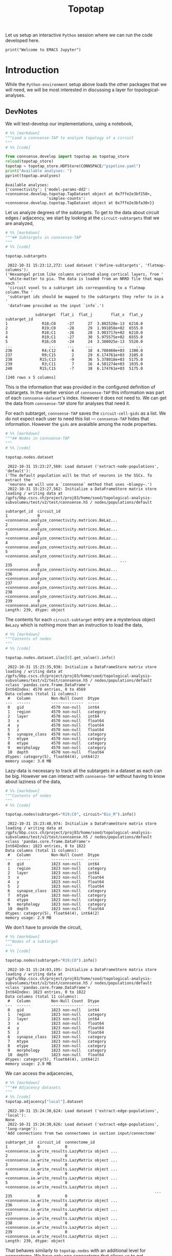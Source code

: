 #+PROPERTY: header-args:jupyter-python :session ~/Library/Jupyter/runtime/active-ssh.json
#+PROPERTY: header-args:jupyter :session ~/Library/Jupyter/runtime/active-ssh.json
#+STARTUP: overview

Let us setup an interactive ~Python~ session where we can run the code developed here.
#+begin_src jupyter
print("Welcome to EMACS Jupyter")
#+end_src
#+title: Topotap

* Setup :noexport:
In our discussion we will develop scientific concepts to measure the circuit, and implement Python functions to compute them. Here we setup a notebook template to test and explore, and the structure of a ~Python~ package for our methods.


#+RESULTS:
: Welcome to EMACS Jupyter

** Introduction
#+name: notebook-init
#+begin_src jupyter-python
from importlib import reload
from collections.abc import Mapping
from collections import OrderedDict
from pprint import pprint, pformat
from pathlib import Path

import numpy as np
import pandas as pd

import matplotlib

reload(matplotlib)
from matplotlib import pylab as plt
import seaborn as sbn
GOLDEN = (1. + np.sqrt(5.))/2.

from IPython.display import display

from bluepy import Synapse, Cell, Circuit

print("We will plot golden aspect ratios: ", GOLDEN)
#+end_src
** Workspaces
We have run ~connsense-CRAP~ for the SSCx dissemination variant /Bio-M/, extracting data that we will use to compute the factology. Here is a list of workspaces we will need to generate factsheets.
#+name: notebook-workspaces-0
#+begin_src jupyter-python
from connsense.pipeline import pipeline
from connsense.develop import parallelization as devprl

from connsense.pipeline.store import store as tap_store
from connsense.develop import topotap as devtap

ROOTSPACE = Path("/")
PROJSPACE = ROOTSPACE / "gpfs/bbp.cscs.ch/project/proj83"
SOODSPACE = PROJSPACE / "home/sood"
CONNSPACE = SOODSPACE / "topological-analysis-subvolumes/test/v2"
#+end_src

#+RESULTS: notebook-workspaces-0

We have another ~connsense-TAP~ project defined in,
#+name: notebook-workspaces
#+begin_src jupyter-python :noweb yes
<<notebook-workspaces-0>>

PORTALSPACE = (SOODSPACE / "portal" / "develop" / "factology-v2" / "analyses/connsense"
               / "redefine-subtargets/create-index/morphology-mtypes")
EXPTLSPACE = PORTALSPACE / "experimental"
#+end_src
#+RESULTS: notebook-workspaces

While test-developing it will be good to have direct access to the ~connsense-TAP-store~ we will use,

We can collect the code above in a ~Pyhton~ template file that can be used to generate notebooks,

** ~connsense~ Modules

#+name: notebook-connsense-tap
#+begin_src jupyter-python
topaz = pipeline.TopologicalAnalysis(CONNSPACE/"pipeline.yaml", CONNSPACE/"runtime.yaml")
tap = tap_store.HDFStore(topaz._config)
circuit = tap.get_circuit("Bio_M")

topotap = devtap.HDFStore(CONNSPACE/"pipeline.yaml")
print("Available analyses: ")
pprint(topotap.analyses)
#+end_src

#+RESULTS: notebook-connsense-tap
:  2022-10-25 14:37:15,281: Configure slurm for create-index
:  2022-10-25 14:37:15,283: No runtime configured for computation type create-index
:  2022-10-25 14:37:15,284: Configure slurm for define-subtargets
:  2022-10-25 14:37:15,285: Configure slurm for extract-node-populations
:  2022-10-25 14:37:15,285: Configure slurm for extract-edge-populations
:  2022-10-25 14:37:15,286: Configure slurm for analyze-connectivity
:  2022-10-25 14:37:15,288: Load circuit Bio_M
: Available analyses:
: {'connectivity': {'model-params-dd2': <connsense.develop.topotap.TapDataset object at 0x7ffec6bc2970>,
:                   'simplex-counts': <connsense.develop.topotap.TapDataset object at 0x7ffed04aea90>}}

** Notebook template
Finally, here is a template that we can use to start test-developing. We will deposit the code in a sub-directory, of the directory holding this file.

#+begin_src jupyter-python :tangle develop_topotap.py :comments no :noweb yes :padline yes
# %% [markdown]
"""# Test Develop a Circuit Factology
"""

# %% [code]
<<notebook-init>>

<<notebook-workspaces>>

<<notebook-connsense-tap>>

<<notebook-reloads>>


#+end_src

#+RESULTS:
#+begin_example
 2022-11-29 14:51:13,922: Configure slurm for create-index
 2022-11-29 14:51:13,923: No runtime configured for computation type create-index
 2022-11-29 14:51:13,923: Configure slurm for define-subtargets
 2022-11-29 14:51:13,924: Configure slurm for extract-node-populations
 2022-11-29 14:51:13,924: Configure slurm for extract-edge-populations
 2022-11-29 14:51:13,925: Configure slurm for analyze-connectivity
 2022-11-29 14:51:13,927: Load circuit Bio_M
We will plot golden aspect ratios:  1.618033988749895
Available analyses:
{'connectivity': {'model-params-dd2': <connsense.develop.topotap.TapDataset object at 0x7ffe0bff6520>,
                  'simplex-counts': <connsense.develop.topotap.TapDataset object at 0x7ffed51e5760>}}
#+end_example


* Introduction

 While the ~Python-environment~ setup above loads the other packages that we will need, we will be most interested in discussing a layer for topological-analyses.

** DevNotes
We will test-develop our implementations, using a notebook,

#+name: notebook-connsense-topotap
#+begin_src jupyter-python :tangle develop_topotap.py
# %% [markdown]
"""Load a connsense-TAP to analyze topology of a circuit
"""
# %% [code]

from connsense.develop import topotap as topotap_store
reload(topotap_store)
topotap = topotap_store.HDFStore(CONNSPACE/"pipeline.yaml")
print("Available analyses: ")
pprint(topotap.analyses)
#+end_src

#+RESULTS: notebook-connsense-topotap
: Available analyses:
: {'connectivity': {'model-params-dd2': <connsense.develop.topotap.TapDataset object at 0x7ffe2e3bf250>,
:                   'simplex-counts': <connsense.develop.topotap.TapDataset object at 0x7ffe2e3bfa30>}}

Let us analyze degrees of the subtargets. To get to the data about circuit edges / adjacency, we start by looking at the ~circuit-subtargets~ that we are analyzed,

#+name: notebook-connsense-subtargets
#+begin_src jupyter-python :tangle develop_topotap.py
# %% [markdown]
"""## Subtargets in connsense-TAP
"""
# %% [code]

topotap.subtargets
#+end_src

#+RESULTS: notebook-connsense-subtargets
:RESULTS:
:  2022-10-31 15:23:12,272: Load dataset ('define-subtargets', 'flatmap-columns'):
: ('Hexaongal prism like columns oriented along cortical layers, from '
:  'white-matter to pia. The data is loaded from an NRRD file that maps each '
:  'circuit voxel to a subtarget ids corresponding to a flatmap column.The '
:  'subtarget ids should be mapped to the subtargets they refer to in a '
:  'dataframe provided as the input `info`.')
#+begin_example
             subtarget  flat_i  flat_j        flat_x  flat_y
subtarget_id
1               R18;C0     -27      27  3.802528e-13  6210.0
2               R19;C0     -28      29  1.991858e+02  6555.0
3               R18;C1     -26      28  3.983717e+02  6210.0
4               R19;C1     -27      30  5.975575e+02  6555.0
5               R16;C0     -24      24  3.380025e-13  5520.0
...                ...     ...     ...           ...     ...
236             R4;C12       6      18  4.780460e+03  1380.0
237             R9;C15       2      29  6.174761e+03  3105.0
238            R15;C13      -9      36  5.378018e+03  5175.0
239             R3;C11       7      16  4.581274e+03  1035.0
240            R15;C15      -7      38  6.174761e+03  5175.0

[240 rows x 5 columns]
#+end_example
:END:

This is the information that was provided in the configured definition of subtargets. In the earlier version of ~connsense-TAP~ this information was part of each ~connsense-dataset~'s index. However it does not need to. We can get the data from ~connsense-TAP~ store for analyses that need it.

For each subtarget, ~connsense-TAP~ saves the ~circuit-cell-gids~ as a list. We do not expect each user to need this list --- ~connsense-TAP~ hides that information. However the ~gids~ are avaialble among the node properties.

#+name: notebook-connsense-nodes
#+begin_src jupyter-python :tangle develop_topotap.py
# %% [markdown]
"""## Nodes in connsense-TAP
"""
# %% [code]

topotap.nodes.dataset
#+end_src

#+RESULTS: notebook-connsense-nodes
:RESULTS:
:  2022-10-31 15:23:27,560: Load dataset ('extract-node-populations', 'default'):
: ('The default population will be that of neurons in the SSCx. To extract the '
:  'neurons we will use a `connsense` method that uses ~bluepy~.')
:  2022-10-31 15:23:27,562: Initialize a DataFrameStore matrix store loading / writing data at /gpfs/bbp.cscs.ch/project/proj83/home/sood/topological-analysis-subvolumes/test/v2/test/connsense.h5 / nodes/populations/default
#+begin_example
subtarget_id  circuit_id
1             0             <connsense.analyze_connectivity.matrices.BeLaz...
2             0             <connsense.analyze_connectivity.matrices.BeLaz...
3             0             <connsense.analyze_connectivity.matrices.BeLaz...
4             0             <connsense.analyze_connectivity.matrices.BeLaz...
5             0             <connsense.analyze_connectivity.matrices.BeLaz...
                                                  ...
235           0             <connsense.analyze_connectivity.matrices.BeLaz...
236           0             <connsense.analyze_connectivity.matrices.BeLaz...
237           0             <connsense.analyze_connectivity.matrices.BeLaz...
238           0             <connsense.analyze_connectivity.matrices.BeLaz...
239           0             <connsense.analyze_connectivity.matrices.BeLaz...
Length: 239, dtype: object
#+end_example
:END:

The contents for each ~circuit-subtarget~ entry are a mysterious object ~BeLazy~ which is nothing more than an instruction to load the data,

#+name: notebook-connsense-nodes-load-lazy
#+begin_src jupyter-python :tangle develop_topotap.py
# %% [markdown]
"""Contents of nodes
"""
# %% [code]

topotap.nodes.dataset.iloc[0].get_value().info()
#+end_src

#+RESULTS: notebook-connsense-nodes-load-lazy
#+begin_example
 2022-10-31 15:23:35,938: Initialize a DataFrameStore matrix store loading / writing data at /gpfs/bbp.cscs.ch/project/proj83/home/sood/topological-analysis-subvolumes/test/v2/test/connsense.h5 / nodes/populations/default
<class 'pandas.core.frame.DataFrame'>
Int64Index: 4570 entries, 0 to 4569
Data columns (total 11 columns):
 #   Column         Non-Null Count  Dtype
---  ------         --------------  -----
 0   gid            4570 non-null   int64
 1   region         4570 non-null   category
 2   layer          4570 non-null   int64
 3   x              4570 non-null   float64
 4   y              4570 non-null   float64
 5   z              4570 non-null   float64
 6   synapse_class  4570 non-null   category
 7   mtype          4570 non-null   category
 8   etype          4570 non-null   category
 9   morphology     4570 non-null   category
 10  depth          4570 non-null   float64
dtypes: category(5), float64(4), int64(2)
memory usage: 3.0 MB
#+end_example

Lazy-data is necessary to track all the subtargets in a dataset as each can be big. However we can interact with ~connsense-TAP~ without having to know about laziness of the data,

#+name: notebook-connsense-nodes-subtarget-circuit
#+begin_src jupyter-python :tangle develop_topotap.py
# %% [markdown]
"""Contents of nodes
"""
# %% [code]

topotap.nodes(subtarget="R19;C0", circuit="Bio_M").info()
#+end_src

#+RESULTS: notebook-connsense-nodes-subtarget-circuit
#+begin_example
 2022-10-31 15:23:48,974: Initialize a DataFrameStore matrix store loading / writing data at /gpfs/bbp.cscs.ch/project/proj83/home/sood/topological-analysis-subvolumes/test/v2/test/connsense.h5 / nodes/populations/default
<class 'pandas.core.frame.DataFrame'>
Int64Index: 1823 entries, 0 to 1822
Data columns (total 11 columns):
 #   Column         Non-Null Count  Dtype
---  ------         --------------  -----
 0   gid            1823 non-null   int64
 1   region         1823 non-null   category
 2   layer          1823 non-null   int64
 3   x              1823 non-null   float64
 4   y              1823 non-null   float64
 5   z              1823 non-null   float64
 6   synapse_class  1823 non-null   category
 7   mtype          1823 non-null   category
 8   etype          1823 non-null   category
 9   morphology     1823 non-null   category
 10  depth          1823 non-null   float64
dtypes: category(5), float64(4), int64(2)
memory usage: 2.9 MB
#+end_example


We don't have to provide the circuit,

#+name: notebook-connsense-nodes-subtarget
#+begin_src jupyter-python :tangle develop_topotap.py
# %% [markdown]
"""Nodes of a subtarget
"""
# %% [code]

topotap.nodes(subtarget="R19;C0").info()
#+end_src

#+RESULTS: notebook-connsense-nodes-subtarget
#+begin_example
 2022-10-31 15:24:03,195: Initialize a DataFrameStore matrix store loading / writing data at /gpfs/bbp.cscs.ch/project/proj83/home/sood/topological-analysis-subvolumes/test/v2/test/connsense.h5 / nodes/populations/default
<class 'pandas.core.frame.DataFrame'>
Int64Index: 1823 entries, 0 to 1822
Data columns (total 11 columns):
 #   Column         Non-Null Count  Dtype
---  ------         --------------  -----
 0   gid            1823 non-null   int64
 1   region         1823 non-null   category
 2   layer          1823 non-null   int64
 3   x              1823 non-null   float64
 4   y              1823 non-null   float64
 5   z              1823 non-null   float64
 6   synapse_class  1823 non-null   category
 7   mtype          1823 non-null   category
 8   etype          1823 non-null   category
 9   morphology     1823 non-null   category
 10  depth          1823 non-null   float64
dtypes: category(5), float64(4), int64(2)
memory usage: 2.9 MB
#+end_example

We can access the adjacencies,

#+name: notebook-connsense-adjacency
#+begin_src jupyter-python :tangle develop_topotap.py
# %% [markdown]
"""## Adjacency datasets
"""
# %% [code]
topotap.adjacency["local"].dataset
#+end_src

#+RESULTS: notebook-connsense-adjacency
:RESULTS:
:  2022-10-31 15:24:30,624: Load dataset ('extract-edge-populations', 'local'):
: None
:  2022-10-31 15:24:30,626: Load dataset ('extract-edge-populations', 'long-range'):
: 'Add connections from two connectomes in section input/connectome'
#+begin_example
subtarget_id  circuit_id  connectome_id
1             0           0                <connsense.io.write_results.LazyMatrix object ...
2             0           0                <connsense.io.write_results.LazyMatrix object ...
3             0           0                <connsense.io.write_results.LazyMatrix object ...
4             0           0                <connsense.io.write_results.LazyMatrix object ...
5             0           0                <connsense.io.write_results.LazyMatrix object ...
                                                                 ...
235           0           0                <connsense.io.write_results.LazyMatrix object ...
236           0           0                <connsense.io.write_results.LazyMatrix object ...
237           0           0                <connsense.io.write_results.LazyMatrix object ...
238           0           0                <connsense.io.write_results.LazyMatrix object ...
239           0           0                <connsense.io.write_results.LazyMatrix object ...
Length: 239, dtype: object
#+end_example
:END:

That behaves similarly to ~topotap.nodes~ with an additional level for connectome. We have only one connectome that allows us to get adjacencies,

#+name: notebook-connsense-adjacency-load
#+begin_src jupyter-python :tangle develop_topotap.py
# %% [markdown]
""" Adjacency of a subtarget
"""
# %% [code]
topotap.adjacency["local"].dataset.iloc[0].get_value()
#+end_src

#+RESULTS: notebook-connsense-adjacency-load
: <4570x4570 sparse matrix of type '<class 'numpy.int64'>'
: 	with 431358 stored elements in Compressed Sparse Row format>


#+begin_src jupyter-python :tangle develop_topotap.py
topotap.adjacency["local"](subtarget="R19;C0")
#+end_src

#+RESULTS:
: <1823x1823 sparse matrix of type '<class 'numpy.int64'>'
: 	with 88675 stored elements in Compressed Sparse Row format>

And we have simplex-counts
#+name: notebook-connsense-analyses
#+begin_src jupyter-python :tangle develop_topotap.py
# %% [markdown]
"""## Analyses
"""
# %% [code]
pprint(topotap.analyses)
#+end_src

#+RESULTS: notebook-connsense-analyses
: {'connectivity': {'model-params-dd2': <connsense.develop.topotap.TapDataset object at 0x7ffe2e3bf250>,
:                   'simplex-counts': <connsense.develop.topotap.TapDataset object at 0x7ffe2e3bfa30>}}

that we can access using the same indexing scheme,

#+name: notebook-connsense-analyses-load
#+begin_src jupyter-python :tangle develop_topotap.py
# %% [markdown]
"""Simplex counts
"""
# %% [code]
simplex_counts = topotap.analyses["connectivity"]["simplex-counts"]
simplex_counts.dataset
#+end_src

#+RESULTS: notebook-connsense-analyses-load
:RESULTS:
:  2022-10-31 15:25:06,047: Pour analyses for analyze-connectivity
:  2022-10-31 15:25:06,048: Initialize a SeriesStore matrix store loading / writing data at /gpfs/bbp.cscs.ch/project/proj83/home/sood/topological-analysis-subvolumes/test/v2/test/connsense.h5 / analyses/connectivity/simplex-counts
#+begin_example
subtarget_id  circuit_id  connectome_id
1             0           0                <connsense.analyze_connectivity.matrices.BeLaz...
2             0           0                <connsense.analyze_connectivity.matrices.BeLaz...
3             0           0                <connsense.analyze_connectivity.matrices.BeLaz...
4             0           0                <connsense.analyze_connectivity.matrices.BeLaz...
5             0           0                <connsense.analyze_connectivity.matrices.BeLaz...
                                                                 ...
235           0           0                <connsense.analyze_connectivity.matrices.BeLaz...
236           0           0                <connsense.analyze_connectivity.matrices.BeLaz...
237           0           0                <connsense.analyze_connectivity.matrices.BeLaz...
238           0           0                <connsense.analyze_connectivity.matrices.BeLaz...
239           0           0                <connsense.analyze_connectivity.matrices.BeLaz...
Length: 239, dtype: object
#+end_example
:END:

That also responds to calls,

#+name: notebook-connsense-simplex-counts-load
#+begin_src jupyter-python :tangle develop_topotap.py
# %% [markdown]
"""Simplex counts
"""
# %% [code]
simplex_counts = topotap.analyses["connectivity"]["simplex-counts"]
simplex_counts("R19;C0")
#+end_src

#+RESULTS: notebook-connsense-simplex-counts-load
:RESULTS:
:  2022-10-31 15:25:10,376: Pour analyses for analyze-connectivity
:  2022-10-31 15:25:10,377: Initialize a SeriesStore matrix store loading / writing data at /gpfs/bbp.cscs.ch/project/proj83/home/sood/topological-analysis-subvolumes/test/v2/test/connsense.h5 / analyses/connectivity/simplex-counts
: dim
: 0      1823
: 1     88675
: 2    276930
: 3     85837
: 4      3495
: 5        21
: Name: simplex_count, dtype: int64
:END:

#+RESULTS:
:RESULTS:
:  2022-10-11 14:26:40,429: Pour analyses for analyze-connectivity
:  2022-10-11 14:26:40,431: Initialize a SeriesStore matrix store loading / writing data at /gpfs/bbp.cscs.ch/project/proj83/home/sood/topological-analysis-subvolumes/test/v2/connsense.h5 / analyses/connectivity/simplex-counts
: dim
: 0      1823
: 1     88675
: 2    276930
: 3     85837
: 4      3495
: 5        21
: Name: simplex_count, dtype: int64
:END:


* HDFStore

The long-range connectivity in the SSCx circuit is based on a topographical mapping connections between subregions.
The mapping projects each voxel in the circuit atlas to a /pixel/ in the circuit's /flatmap/. This ~voxel-->pixel~ map, from the circuit's physical space to it's ~flatmap~ space, is used to compute neighborhoods of /intra-SSCx/ white-matter (WM) projections. WM projections are expected to enter the cortex from under layer 6 and proceed upwards along cortical layers. Thalamo-cortical (TC) projections follow similar trajectories. We want to analyze local connectivity in such cortical columns.

We want an interface to a ~connsense-TAP~ instance developed for topological network analyses of a brain circuit. Here we implement o replacement of ~connsense.pipeline.store.store.HDFStore~ adding methods for simpler interaction with the pipeline's data.

** Imports
#+name: tap-imports
#+begin_src python
"""Interface to the HD5-store where the pipeline stores it's data.
"""
from collections.abc import Iterable, Mapping
from collections import OrderedDict, defaultdict
from copy import deepcopy
from pprint import pformat
from lazy import lazy
from pathlib import Path
import h5py

import pandas as pd

from connsense import plugins
from connsense.define_subtargets.config import SubtargetsConfig
from connsense import analyze_connectivity as anzconn
from connsense.analyze_connectivity import matrices
from connsense.io import read_config
from connsense.io.write_results import (read as read_dataset,
                                        read_subtargets,
                                        read_node_properties,
                                        read_toc_plus_payload)
from connsense.io import logging
from connsense.pipeline import ConfigurationError, NotConfiguredError, COMPKEYS
from .import parallelization as prl

LOG = logging.get_logger(__name__)
#+end_src

Paths are specified in ~connsense-TAP~ condiguration, using which we can locate the H5 file with the data that results from running ~connsense-TAP~. The configuration provides paths to the H5 file, and the keys in the data-store for each of the computations / steps in the configuration. An HDFStore interface will need these paths,

** Loaders

#+name: tap-locate
#+begin_src python
def locate_store(config, in_connsense_h5=None):
    """..."""
    if not in_connsense_h5:
        return Path(config["paths"]["input"]["store"])
    return Path(in_connsense_h5)


def group_steps(config):
    """..."""
    inputs = config["paths"]["input"]["steps"]
    return {step: group for step, (_, group) in inputs.items()}

#+end_src

~connsense-TAP~ store data with integer IDs in the index, while saving the names for the entries in H5. The names for IDs used are,

#+name: tap-connsense-index
#+begin_src python
SUBTARGET_ID = "subtarget_id"
CIRCUIT_ID = "circuit_id"
CONNECTOME_ID = "connectome_id"
MTYPE_ID = "mtype_id"
MORPHOLOGY_ID = "morphology_id"

from connsense.pipeline import COMPKEYS, PARAMKEY, ConfigurationError, NotConfiguredError
#+end_src

Each individual configured of computation is entered in a list under a key that depends on it's computation type. Here is a list of these parameter keys for each computation type that ~connsense-TAP~ knows about,

#+begin_src python
PARAMKEY = {"define-subtargets": "definitions",
            "extract-voxels": "annotations",
            "extract-node-types": "modeltypes",
            "extract-edge-types": "models",
            "create-index": "variables",
            "extract-node-populations": "populations",
            "extract-edge-populations": "populations",
            "sample-edge-populations": "analyses",
            "randomize-connectivity": "algorithms",
            "configure-inputs": "analyses",
            "analyze-geometry": "analyses",
            "analyze-node-types": "analyses",
            "analyze-composition": "analyses",
            "analyze-connectivity": "analyses",
            "analyze-physiology": "analyses"}
#+end_src

#+RESULTS:
: None

We can instantiate an HDFStore interface instance with a path to the ~pipeline~ config, or the ~config~ itself. The ~config~ should contain a path to the H5 file that contains ~connsense-TAP~ data, or we can pass one as a second argument,

** HDFStore

#+name: tap-connsense-hdfstore-init
#+begin_src python
class HDFStore:
    """An interface to the H5 data extracted by connsense-TAP.
    """
    def __init__(self, config, in_connsense_h5=None):
        """Initialize an instance of connsense-TAP HDFStore.

        config: Path to a YAML / JSON file that configures the pipeline, or a Mapping resulting from reading
        ~       such a config file.
        in_consense_h5: Path to the connsense-TAP H5 store if different from the one configured
        ~               This can be used for testing the data produced in individual compute-nodes during
        ~               a pipeline run.
        """
        self._config = read_config.read(config) if not isinstance(config, Mapping) else config
        self._root = locate_store(self._config, in_connsense_h5)
        self._groups = group_steps(self._config)
        self._circuits = {}
#+end_src

*** Parameters

Once we have an object to interface with a ~connsense-TAP~, we will want to load datasets to further analyze them. Information about the configured computations are in the section ~parameters~,

#+name: tap-parameters-0
#+begin_src python
@lazy
def parameters(tap):
    """Section `parameters` of the config, loaded without `create-index`.
    """
    return {param: config for param, config in tap._config["parameters"].items() if param != "create-index"}

#+end_src

Each parameters entry is for a ~computation-type~ that may have multiple quantities under it. Each ~(computation-type, of_quantity)~ is a dataset that ~connsense-TAP~ can provide usWe can ask ~connsense-TAP~ to describe these computations. The quantities for a ~parameters~ entry are provided under a key,

#+name: tap-paramkey
#+begin_src python
def get_paramkey(tap, computation_type):
    """..."""
    return PARAMKEY[computation_type]

#+end_src

Here we have assumed that the computations are valid, /i.e/ they have a ~paramkey~ entry known to ~connsense-TAP~. We should check the configured ~computation-types~ against ~connsense-TAP~ when ~HDFStore~ is initialized (TODO).

Some analyses may have components, in which case a simple lookup of parameters by ~computation-type~ and ~quantity~ keys will not work. We can provide a method to handle components,

#+name: tap-parameters
#+begin_src python :noweb yes
<<tap-parameters-0>>

def read_parameters(tap, computation_type, quantity, slicing=None):
    """..."""
    from copy import deepcopy
    from connsense.analyze_connectivity import matrices

    pkey = tap.get_paramkey(computation_type)
    if not slicing or slicing == "full":
        if '/' not in quantity:
            configured = deepcopy(tap.parameters[computation_type][pkey][quantity])
        else:
            group, quantity = quantity.split('/')
            configured = deepcopy(tap.parameters[computation_type][pkey][group][quantity])

        if slicing == "full":
            configured.pop("slicing")

        return configured

    params = tap.read_parameters(computation_type, quantity)

    try:
        cfg_slicings = params.pop("slicing")
    except KeyError:
        raise ConfigurationError(f"No slicings were configured: \n{pformat(params)}")

    try:
        slicing_params = cfg_slicings[slicing]
    except KeyError:
        raise ConfigurationError(f"slicing {slicing} not among configure:\n{pformat(cfg_slicings)}")

    if slicing_params.get("compute_mode", ("EXECUTE")) in ("execute", "EXECUTE"):
        params["output"] = matrices.type_series_store(params["output"])

    return params
#+end_src

*** Descriptions

We want *rich* descriptions from ~connsense-TAP~ about the ~config~ as well as the extracted data.

#+name: tap-describe
#+begin_src python
def describe(tap, computation_type=None, of_quantity=None):
    """...Describe the dataset associated with a `(computation_type, of_quantity)`.

    computation_type: should be an entry in the configuration section parameters,
    ~                 if not provided, all computation-types
    of_quantity: should be an entry under argued `computation_type`
    ~            if not provided, all quantities under `computation_type`
    """
    if not computation_type:
        assert not of_quantity, "because a quantity without a computation-type does not make sense."
        return {c: tap.describe(computation_type=c) for c in tap.parameters}

    try:
        config = tap.parameters[computation_type]
    except KeyError as kerr:
        LOG.error("computation-type %s not configured! Update the config, or choose from \n%s",
                  computation_type, pformat(tap.parameters.keys()))
        raise NotConfiguredError(computation_type) from kerr

    paramkey = tap.get_paramkey(computation_type)
    try:
        config = config[paramkey]
    except KeyError as kerr:
        LOG.error("Missing %s entries in %s config.", paramkey, computation_type)
        raise ConfigurationError(f"{paramkey} entries for {computation_type}")

    def describe_quantity(q):
        if '/' not in q:
            config_q = {"description": config[q].get("description", "NotAvailable"),
                        "dataset": (computation_type, q)}
            for k, v in config[q].items():
                if k != "description":
                    config_q[k] = v
            return config_q

        g, qq = q.split('/')
        config_g = {"description": config[g].get("description", "NotAvailable")}
        config_g[q] = {"description": config[g].get("description", "NotAvailable"),
                       "dataset": (computation_type, f"{g}/{qq}")}
        for k, v in config[g][qq].items():
            if k != "description":
                config_g[q][k] = v
        return config_g


    if not of_quantity:
        return [describe_quantity(q) for q in config]

    return describe_quantity(q=of_quantity)


#+end_src

*** Circuits
We can use a method to load a circuit by their label,
#+name: tap-connsense-hdfstore-circuits
#+header:  :comments org :noweb yes :padline no :exports code :tangle no
#+begin_src jupyter-python
def get_circuit(self, labeled):
    """..."""
    if labeled not in self._circuits:
        sbtcfg = SubtargetsConfig(self._config)
        circuit = sbtcfg.input_circuit[labeled]
        circuit.variant = labeled
        self._circuits[labeled] = circuit
    return self._circuits[labeled]
#+end_src
*** TAP datasets

To load the data from ~connsense-TAP-HDFStore~ we will need to infer path to the ~dataset~ from the method's arguments. Data formats used by ~connsense-TAP~ may differ between ~computation-types~, and we keep each ~computation-type~ in it's own ~hdf-group~. If we think of each ~computation-type~ as a ~phenomenon~, we may need to measure several quantities to study it. Each ~connsense-analysis~ is then that of a ~computation-type/method~, or ~phenomenon/quantity~. Essentially there are two levels of grouping in ~connsense-TAP-HDFStore~ that we will refer to as ~computation-type/quantity~ in our code.

We can ick up path to ~computation-type~' ~HDFStore~ from the project's ~pipeline.yaml~,
#+name: tap-pour-dataset-0
#+begin_src python
def get_path(tap, computation_type):
    """..."""
    return (tap._root, tap._groups[computation_type])
#+end_src

As we have developed our ~connsense~, we have learnt that a simplistic hierarchy such as the two level ~phenomenon/quantity~ is not sufficient to structure the results of our study. Consider our configuration of ~extract-node-types~
#+begin_src yaml
  extract-node-types:
    description: >-
      Extract node-type data
    cell-models: #TODO make this synonymous with modeltypes in TAP-interface
      biophysical:
        description: >-
          The biophysical nodes...
        mtype:
          input:
            circuit: "Bio_M"
          extractor:
            source: connsense.extract_node_types.bluepy
            method: extract_mtypes
          output: "pandas.Series"
        morphology:
          input:
            circuit: "Bio_M"
          extractor:
            source: connsense.extract_node_types.bluepy
            method: extract_morphologies_by_mtype
          output: "pandas.DataFrame"
          collector:
            source: connsense.extract_node_types.bluepy
            method: collect_modeltype
        etype:
          input:
            circuit: "Bio_M"
          extractor:
            source: connsense.extract_node_types.bluepy
            method: extract_etypes
          output: "pandas.Series"
        electrophysiology:
          input:
            circuit: "Bio_M"
          extractor:
            source: connsense.extract_node_types.bluepy
            method: extract_electrophysiologies
          output: "pandas.DataFrame"
          collector:
            source: connsense.extract_node_types.bluepy
            method: collect_modeltype

#+end_src

In a computation of ~extract-node-types~ we enter the /types/ of ~cell-models~ we will analyze, /i.e./ these are a part of the subjects in our study. The cells we use to build circuits at BBP cannot be packaged as a single piece of code that we can call a /cell-model and give a name to. The cell models that we have are themselves built from individual /sub-components/. We provide an additional level of hierarchy in the ~connsense-TAP~ configuration to allow for a ~composite~ ~phneomonon/quantity~.

We extend the ~connsense-TAP~'s ~group-hierarchy~ beyond the basic ~computation-type/method~ in a different way when an ~analysis~ needs computation of the main input's slices. We have developed ~slicing~ in ~parallelization.org~. We can configure as many ~slicings~ for an analysis. The results are stored at ~connsense-h5/computation-type/quantity/slicing~ for a given ~slicing~, while the full inputs are in ~connsense-h5/computation-type/quantity/full~. The /full/ input includes controls if configured.

To interface with the ~slicing~ datasets of an analysis we will use a ~kwarg~,

#+name: tap-pour-dataset
#+begin_src python :noweb yes
<<tap-pour-dataset-0>>

def pour_dataset(tap, computation_type, of_quantity, slicing=None):
    """..."""
    cnsh5, hdf_group = tap.get_path(computation_type)
    dataset = '/'.join([hdf_group, of_quantity] if not slicing
                       else [hdf_group, of_quantity, slicing])

    with h5py.File(tap._root, 'r') as hdf:
        if "data" in hdf[dataset]:
            dataset = '/'.join([dataset, "data"])

    if computation_type == "extract-node-populations":
        return matrices.get_store(cnsh5, dataset, pd.DataFrame, in_mode='r').toc

    if computation_type == "extract-edge-populations":
        return read_toc_plus_payload((cnsh5, dataset), "extract-edge-populations")

    if computation_type.startswith("analyze-"):
        return tap.pour_analyses(computation_type, of_quantity, slicing)

    return read_dataset((cnsh5, dataset), computation_type)

def pour(tap, dataset):
    """For convenience, allow queries with tuples (computation_type, of_quantity).
    """
    return tap.pour_dataset(*dataset)

#+end_src

*** TAP analyses

Analyses ~computation-type~ should be of the form ~analyze-phenomenon~. This allows us to have a method to ~pour-analyses~,
#+name: tap-pour-analyses
#+begin_src python

def decompose(self, computation_type, of_quantity):
    """Some computations may have components.
    We need to strip computation keys from the config, and return the resulting dict.
    """
    parameters = prl.parameterize(computation_type, of_quantity, self._config)
    return {var: val for var, val in parameters.items() if var not in COMPKEYS}


def pour_analyses(tap, computation_type, quantity, slicing=None):
    """Pour the results of running an analysis computation.
    """
    LOG.info("Pour analyses for %s quantity %s", computation_type, quantity)
    cnsh5, hdf_group = tap.get_path(computation_type)

#    if quantity == "psp/traces":
#        return pd.read_hdf(cnsh5, '/'.join([hdf_group, quantitye))


    def pour_component(c, parameters):
        """..."""
        LOG.info("Pour %s %s component %s: \n%s\n from store %s",
                 computation_type, quantity, c, pformat(parameters),
                 (cnsh5, '/'.join([hdf_group, c])))

        dataset = '/'.join([hdf_group, quantity, c] if not slicing
                           else [hdf_group, quantity, c, slicing])
        store = matrices.get_store(cnsh5, dataset, parameters["output"], in_mode='r')
        return store.toc if store else None

    components = tap.decompose(computation_type, quantity)
    if not components:
        dataset = '/'.join([hdf_group, quantity] if not slicing
                           else [hdf_group, quantity, slicing])
        parameters = tap.read_parameters(computation_type, quantity, slicing)
        store = matrices.get_store(cnsh5, dataset, parameters["output"], in_mode='r')
        return store.toc if store else None

    return {'/'.join([quantity, c]): pour_component(c, parameters)
            for c, parameters in components.items()}
#+end_src

*** TAP Indices

With methods to pour datasets from a ~connsense-TAP~, we can provide some convenient interfaces to get subtargets, nodes, adjacencies, analyses. In its H5 data, ~connsense-TAP~ will index the computations using the configuration entry for ~parameters/create-index~,

#+name: tap-create-index-create
#+begin_src python
def create_index(tap, variable):
    """..."""
    described = tap._config["parameters"]["create-index"]["variables"][variable]

    if isinstance(described, pd.Series):
        values = described.values
    elif isinstance(described, Mapping):
        try:
            dataset = described["dataset"]
        except KeyError as kerr:
            LOG.error("Cannot create an index for %s of no dataset in config.", variable)
            raise ConfigurationError("No create-index %s dataset", variable)
        return tap.pour(dataset)
    elif isinstance(described, Iterable):
        values = list(described)
    else:
        raise ConfigurationError(f"create-index %s using config \n%s", pformat(described))

    return pd.Series(values, name=variable, index=pd.RangeIndex(0, len(values), 1, name=f"{variable}_id"))


#+end_src

We might want want to index ids of a variable,
#+name: tap-create-index
#+begin_src python :noweb yes
<<tap-create-index-create>>

def index_variable(tap, name, value=None):
    """..."""
    import numpy as np

    index = tap.create_index(variable=name)

    if value is not None and not isinstance(value, (list, np.ndarray)):
        idx = index.index.values[index == value]
        return idx[0] if len(idx) == 1 else idx

    reverse = pd.Series(index.index.values, name=index.name, index=pd.Index(index.values, name=index.name))
    return reverse.reindex(value) if value is not None else reverse

#+end_src

*** TAP Subtargets

#+name: tap-subtargets
#+begin_src python
@lazy
def subtargets(tap):
    """Subtargets in connsense-TAP
    """
    definitions = tap.describe("define-subtargets")
    pour_subtargets = lambda dataset: tap.pour(("define-subtargets", dataset))

    if len(definitions) == 0:
        LOG.warning("No subtargets configured!")
        return None

    def of_(definition):
        """..."""
        LOG.info("Load dataset %s: \n%s", definition["dataset"], pformat(definition["description"]))
        _, group = definition["dataset"]
        subtargets = pour_subtargets(f"{group}/name")
        try:
            info = pour_subtargets(f"{group}/info")
        except KeyError:
            return subtargets
        return pd.concat([subtargets, info], axis=1)

    if len(definitions) == 1:
        return of_(definitions[0])
    return {definition["dataset"][1]: of_(definition) for definition in definitions}


#+end_src

*** TAP Nodes
#+name: tap-nodes
#+begin_src python
@lazy
def nodes(tap):
    """Nodes in connsense-TAP
    """
    populations = tap.describe("extract-node-populations")

    if len(populations) == 0:
        LOG.warning("No populations configured!")
        return None

    def of_(population):
        """..."""
        LOG.info("Load dataset %s: \n%s", population["dataset"], pformat(population["description"]))
        return TapDataset(tap, population["dataset"])

    if len(populations) == 1:
        return of_(populations[0])
    return {population["dataset"][1]: of_(population) for population in populations}


#+end_src

*** TAP Dataset

The ~HDFStore~ will rely on ~TapDataset~ to provide clean interfaces to the data computed by ~connsense-TAP~. With the large datasets in store we should be able to look around a ~TapDataset~'s contents without loading any data. This will require indices,

#+name: tap-dataset-0
#+begin_src python

class TapDataset:
    """A dataset computed by connsense-TAP.
    """
    def __init__(self, tap, dataset, belazy=True, transform=None):
        """..."""
        self._tap = tap
        self._dataset = dataset
        self._phenomenon, self._quantity = dataset
        self._belazy = belazy
        self._transform = transform

    def load(self):
        """.."""
        return TapDataset(self._tap, self._dataset, belazy=False, transform=self._transform)

    def index_ids(self, variable):
        """..."""
        try:
            series = self._tap.create_index(variable)
        except KeyError:
            LOG.warn("No values for %s in TAP at %s", variable, self._tap._root)
            return None

        return pd.Series(series.index.values, name=f"{series.name}_id",
                         index=pd.Index(series.values, name=series.name))

    @lazy
    def parameters(self):
        """Configure parameters for this TapDataset."""
        description = self._tap.describe(self._phenomenon, self._quantity)
        return description[self._quantity] if '/' in self._quantity else description

    @lazy
    def id_subtargets(self):
        """..."""
        return self.index_ids("subtarget")
    @lazy
    def id_circuits(self):
        """..."""
        return self.index_ids("circuit")
    @lazy
    def id_connectomes(self):
        """..."""
        return self.index_ids("connectome")

    @lazy
    def id_mtypes(self):
        """..."""
        return self.index_ids("mtype")

    def index(self, subtarget, circuit=None, connectome=None):
        """Get `connsense-TAP`index for the arguments.
        """
        subtarget_id = self.id_subtargets.loc[subtarget]

        if not circuit:
            assert not connectome, f"connectome must be of a circuit"
            return (subtarget_id,)

        circuit_id = self.id_circuits.loc[circuit]

        if not connectome:
            return (subtarget_id, circuit_id)

        connectome_id = self.id_connectomes.loc[connectome]
        return (subtarget_id, circuit_id, connectome_id)

    @lazy
    def toc(self):
        """TAP Table of Contents"""
        primary_ids = ["subtarget_id", "circuit_id", "connectome_id"]
        secondary_ids = [var_id for var_id in self.dataset.index.names if var_id not in primary_ids]


#+end_src

A ~TapDataset~ can use ~self._tap: HDFStore~ to pour datasets, taking care of each ~slicing~ as separate from ~full~,
#+name: tap-dataset-1
#+begin_src python :noweb yes
<<tap-dataset-0>>

    @lazy
    def dataset(self):
        """..."""
        from connsense.develop.parallelization import DataCall

        def call(dataitem):
            """..."""
            return DataCall(dataitem, self._transform)

        def load_component(c):
            """..."""
            raise NotImplementedError("INPROGRESS")

        def load_slicing(s):
            """..."""
            try:
                lazydset = self._tap.pour_dataset(self._phenomenon, self._quantity, slicing=s)
            except KeyError as kerr:
                LOG.warning("No computation results of %s %s for input slicing %s: \n%s",
                            self._phenomenon, self._quantity, s, kerr)
                return None

            if self._belazy:
                return lazydset

            dataset = lazydset.apply(lambda l: l.get_value())
            slices = prl.parse_slices(self.parameters["slicing"][s])
            slicing_args = list(prl.flatten_slicing(next(slices)).keys())
            return (pd.concat([g.droplevel(slicing_args) for _,g in dataset.groupby(slicing_args)], axis=1,
                              keys=[g for g,_ in dataset.groupby(slicing_args)], names=slicing_args)
                    .reorder_levels(dataset.columns.names + slicing_args, axis=1))

            if not self._belazy:
                return lazydset.apply(call).apply(lambda lzval: lzval.get_value())
            return lazydset.apply(call)

        if not "slicing" in self.parameters:
            lazydset = self._tap.pour(self._dataset).sort_index()
            if not isinstance(lazydset, pd.Series):
                raise TypeError(f"Unexpected type of TAP-dataset {type(lazydset)}.\n"
                                "If you defined this TapDataset for measurement of a phenomenon/quantity,\n"
                                "we are still figuring out how to handle that. We may remove such a "
                                "possibility and define a TapDatasetGroup.\n "
                                "Thus we will keep TapDataset to contain only a single type of data"
                                "i.e. data that originates from a single TAP-computation")

            lazycalls = lazydset.apply(call)
            return lazycalls if self._belazy else lazycalls.apply(lambda l: l())

        slicings = self.parameters["slicing"]
        dataset = {s: load_slicing(s) for s in slicings if s not in ("description", "do-full")}
        try:
            lazyfull = self._tap.pour_dataset(self._phenomenon, self._quantity, slicing="full")
        except KeyError as kerr:
            LOG.warning("No computation results for the full input of %s %s: \n%s", self._phenomenon, self._quantity, kerr)
            dataset["full"] = None
        else:
            dataset["full"] = (lazyfull if self._belazy else lazyfull.apply(lambda l: l.get_value()))
        return dataset

    def summarize(self, method):
        """..."""
        if callable(method):
            return TapDataset(self._tap, self._dataset, belazy=self._belazy, transform=method)

        if isinstance(method, (list, str)):
            return TapDataset(self._tap, self._dataset, belazy=self._belazy,
                              transform=lambda measurement: measurement.agg(method))

        raise NotImplementedError(f"Method to handle of type {type(method)}")

#+end_src

While its ~dataset~ provides a ~dict~ (/i.e./ ~[]~) interface to ~connsense-TAP-datasets~, the loaded data is indexed by ~ids~ and not ~subtarget~ names. We can provide a ~call~ (/i.e./ ~()~) interface to ~TapDataset~ easier to use,
#+name: tap-dataset-2
#+begin_src python :noweb yes
<<tap-dataset-1>>

    def check_reindexing(self):
        """Figure out other variables (than subtarget, circuit, connectome) in the index and name them."""
        from connsense.develop import parallelization as prl

        datasets = {variable: config["dataset"] for variable, config in self.parameters["input"].items()
                    if isinstance(config, Mapping) and "dataset" in config}
        try:
            return datasets["reindex"]
        except KeyError:
            pass

        for _, variable_dataset in datasets.items():
            variable_inputs = prl.parameterize(*variable_dataset, self._tap._config)["input"]
            for _, input_dataset in variable_inputs.items():
                try:
                    return input_dataset["reindex"]
                except KeyError:
                    pass
        return None

    def name_index(self, result, variable_id, index_only_variable=False):
        """..."""
        varindex = result.index.get_level_values(variable_id)

        if variable_id.endswith("_id"):
            variable = variable_id.strip("_id")
            return pd.Series(self._tap.create_index(variable).loc[varindex].values, name=variable,
                             index=(varindex if index_only_variable else result.index))

        return pd.Series(varindex.values, name=variable_id, index=result.index)

    def name_reindex_variables(self, result):
        """..."""
        assert ("subtarget_id"  not in result.index.names
                and "circuit_id" not in result.index.names
                and "connectome_id" not in result.index.names)

        of_indices = pd.DataFrame({variable:(self._tap.create_index(variable)
                                             .loc[result.index.get_level_values(f"{variable}_id").values]
                                             .values)
                                   for variable in self.check_reindexing()})

        named_index = pd.MultiIndex.from_frame(of_indices)

        if isinstance(result, pd.Series):
            return pd.Series(result.values, index=named_index)

        if isinstance(result, pd.DataFrame):
            return result.set_index(named_index)

        raise TypeError("Unexpect type %s of result", type(result))

    def name_index_variables(self, result):
        """..."""
        assert ("subtarget_id"  not in result.index.names
                and "circuit_id" not in result.index.names
                and "connectome_id" not in result.index.names)

        varnames = pd.concat([self.name_index(result, var) for var in result.index.names],
                             axis=1)
        variables = pd.MultiIndex.from_frame(varnames)

        assert isinstance(result, pd.Series), f"Illegal type {type(result)}"
        return pd.Series(result.values, name=result.name, index=variables)

    def __call__(self, subtarget, circuit=None, connectome=None, *, control=None, slicing=None):
        """Call to get data using the names for (subtarget, circuit, connectome).
        """
        idx = self.index(subtarget, circuit, connectome)

        if "slicing" not in self.parameters:
            result = self.dataset.loc[idx]

            try:
                evaluate = result.get_value
            except AttributeError:
                pass
            else:
                return evaluate()

            if len(result) == 1:
                return result.iloc[0].get_value()

            return self.name_index_variables(result[~result.index.duplicated(keep="first")])

        slicings = {key for key in self.parameters["slicing"] if key not in ("do-full", "description")}

        if not slicing:
            if "full" not in self.dataset:
                LOG.info("TapDataset %s was configured with slicings, but not full."
                         "\n Please provide a `slicing=<value>`.", self._dataset)
                raise ValueError("TapDataset %s was configured with slicings, but not full."
                                 "\n Please provide a `slicing=<value>`."%(self._dataset,))
            return self.dataset["full"].loc[idx]

        if slicing not in slicings:
            LOG.warning("Slicing %s was not among those configured: \n%s", slcicing, slicings)
            raise ValueError("Slicing %s was not among those configured: \n%s"%(slcicing, slicings))

        return self.dataset[slicing].loc[idx]

    @lazy
    def variable_ids(self):
        """..."""
        if not isinstance(self.dataset, Mapping):
            return self.dataset.index.names
        return {component: dset.index.names for component, dset in self.dataset.items()}

    def frame_component(self, c=None, name_indices=True):
        """..."""
        LOG.info("Frame TapDataset (%s/%s) component %s",
                 self._phenomenon, self._quantity, c)

        if isinstance(c, str):
            assert isinstance(self.dataset, Mapping)
            component = self.dataset[c]
            variable_ids = self.variable_ids[c]
        else:
            assert c is None and not isinstance(self.dataset, Mapping), c
            component = self.dataset
            variable_ids = self.variable_ids

        def cleanup_index(r):
            try:
                return r.droplevel(self.variable_ids)
            except (IndexError, KeyError):
                return r

        if name_indices:
            index = pd.concat([self.name_index(component, varid)
                               for varid in variable_ids], axis=1)

            if isinstance(component, pd.Series):
                s = pd.Series(component.values, index=pd.MultiIndex.from_frame(index))
                s = s[~s.index.duplicated(keep="last")]
                return (pd.concat([cleanup_index(v) for v in s.values], keys=s.index)
                        if not self._belazy else s)

            assert isinstance(component, pd.DataFrame), f"Invalid type {type(component)}"
            return component.set_index(pd.MultiIndex.from_frame(index))

        if isinstance(component, pd.Series):
            component = component[~component.index.duplicated(keep="last")]
            return pd.concat(component.values, keys=component.index)

        assert isinstance(component, pd.DataFrame), f"Invalid type {type(component)}"
        return component

    @lazy
    def frame(self):
        """..."""
        if isinstance(self.dataset, Mapping):
            return {c: self.frame_component(c) for c in self.dataset}
        return self.frame_component()
        #index = pd.concat([self.name_index(self.dataset, varid) for varid in self.variable_ids], axis=1)
        #series = pd.Series(self.dataset.values, index=pd.MultiIndex.from_frame(index))
        #series = series[~series.index.duplicated(keep="first")]
        #return pd.concat(series.values, keys=series.index)

    def frame_fun(self, subtarget, circuit, connectome, summarize=None):
        """..."""
        data = self(subtarget, circuit, connectome)
        try:
            data = data.apply(lambda d: d())
        except TypeError:
            pass
        frame = pd.concat(data.values, keys=data.index)
        return frame.groupby(data.index.names).agg(summarize) if summarize else frame
#+end_src

Some analyses may have controls. We do not save the controlled inputs during the execution of the pipeline. While the original input can be loaded from the HDFStore, we will need to generate the controlled input in order to provide a controlled input. Let us implement a ~TapDataset~ method that returns the input of the ~pipeline-step~ associated with the ~TapDataset~,

#+name: tap-dataset
#+begin_src python :noweb yes
<<tap-dataset-2>>

    def input(self, subtarget, circuit=None, connectome=None, *, controls=None):
        """..."""
        from connsense.develop import parallelization as devprl

        toc_idx = self.index(subtarget, circuit, connectome)
        inputs = devprl.generate_inputs(self._dataset, self._tap._config).loc[toc_idx]

        if not isinstance(inputs.index, pd.MultiIndex):
            inputs.index = pd.MultiIndex.from_tuples([(v,) for v in inputs.index.values],
                                                     names=[inputs.index.name])

        if not controls:
            return inputs.apply(lambda l: l()) if self._belazy else inputs

        try:
            configured = self.parameters["controls"]
        except KeyError as kerr:
            Log.warning("No controls have been set for the TapDataset %s", self._dataset)
            raise kerr

        controls_configured = devprl.load_control(configured)

        argued = [c for c, _, _ in controls_configured if c.startswith(f"{controls}-")]

        controlled = pd.concat([inputs.xs(c, level="control") for c in argued], axis=0,
                               keys=[c.replace(controls, '')[1:] for c in argued],
                               names=[controls])
        return controlled.apply(lambda l: l()) if not self._belazy else controlled
#+end_src

Additional, planned and requested features.
#+begin_src
    def load_adjacency_controls(self, subtargets, control_names, belazy=False):
        """...Load adjacency and control them by the provided name.
        Return pandas Series for the controls, each with an adjacency matrix.
        """
        raise NotImplementedError("INPROGRESS")
#+end_src

#+RESULTS: eap-dataset
: None

*** TAP Adjacency

#+name: tap-adjacency
#+begin_src python
@lazy
def adjacency(tap):
    """Adjacency matrices of subtargets in connsense-TAP
    """
    populations = tap.describe("extract-edge-populations")

    if len(populations) == 0:
        LOG.warning("No populations configured!")
        return None

    def of_(population):
        """..."""
        LOG.info("Load dataset %s: \n%s", population["dataset"], pformat(population["description"]))
        return TapDataset(tap, population["dataset"])

    if len(populations) == 1:
        return of_(populations[0])
    return {population["dataset"][1]: of_(population) for population in populations}

#+end_src

*** TAP Analyses

For analyses we have an additional level, of phenomenon.

#+name: tap-analyses
#+begin_src python
def get_phenomenon(tap, computation_type):
    """..."""
    analysis = computation_type.split('-')
    if analysis[0] != "analyze":
        LOG.warn("%s is not an analysis", computation_type)
        return None


    return '-'.join(analysis[1:])

def find_analyses(tap, phenomenon=None):
    """Find all analyses of phenomenon in the config.
    """

    if phenomenon:
        analyzed = tap.parameters[f"analyze-{phenomenon}"]
        return analyzed["analyses"]

    return {p: tap.find_analyses(phenomenon=p) for p in tap.phenomena}

@property
def phenomena(tap):
    """The analyze phenomena.
    """
    return [tap.get_phenomenon(computation_type=c) for c in tap.parameters if c.startswith("analyze-")]

def describe_analyses(tap, phenomenon=None):
    """..."""
    analyze = "analyze-{}".format
    if phenomenon:
        return tap.describe(analyze(phenomenon))
    return {p: tap.describe(analyze(p)) for p in tap.phenomena}

@lazy
def analyses(tap):
    """..."""
    analyses = tap.describe_analyses()
    return {phenomenon: {q["dataset"][1]: TapDataset(tap, q["dataset"]) for q in quantities}
            for phenomenon, quantities in analyses.items()}

def get_analyses(tap, phenomenon, quantity, control=None, slicing=None):
    """..."""
    dataset = tap.analyses[phenomenon][quantity].load().dataset
    print("get analyses dataset", dataset.keys())
    return dataset[slicing] if slicing else dataset

def load_controls(tap, phenomenon, quantity, label=None, subtargets=None):
    """..."""
    pass

def load_adjacency_controls(tap, analysis, subtargets, control_name):
    """..."""
    pass


#+end_src

#+RESULTS: tap-analyses

We want to get the datasets without a knowledge of what is in the config. We can etpose the common computation types as ~tap-attributes~, with helpful logging and error-messages. All the configured computations follow a convention that allows us to define a ~TapDataset~,

#+name: tap-nodes
#+begin_src python
@lazy
def nodes(tap):
    """Nodes that were extracted
    """
    return TapDataset(self, "extract-node-populations")
#+end_src

*** TODO TAP controls on demand
Add a method
#+begin_src python
def get_controls(subtargets, analysis="connectivity/simplex-count", controls=None):
    """..."""
    pass

#+end_src

** Results

Finally, let us collect the code in a module,

#+begin_src python :tangle topotap.py :comments org :padline yes :noweb yes
<<tap-imports>>

<<tap-locate>>

<<tap-connsense-index>>

<<tap-dataset>>

<<tap-connsense-hdfstore-init>>

    <<tap-parameters>>

    <<tap-paramkey>>

    <<tap-describe>>

    <<tap-connsense-hdfstore-circuits>>

    <<tap-pour-dataset>>

    <<tap-pour-analyses>>

    <<tap-create-index>>

    <<tap-subtargets>>

    <<tap-nodes>>

    <<tap-adjacency>>

    <<tap-analyses>>
#+end_src

and also the notebook,

#+begin_src jupyter-python :tangle develop_topotap.py :comments no :noweb yes :padline yes
<<notebook-connsense-topotap>>

<<notebook-connsense-subtargets>>

<<notebook-connsense-nodes>>

<<notebook-connsense-nodes-load-lazy>>

<<notebook-connsense-nodes-subtarget-circuit>>

<<notebook-connsense-nodes-subtarget>>

<<notebook-connsense-adjacency>>

<<notebook-connsense-adjacency-load>>

<<notebook-connsense-analyses>>

<<notebook-connsense-analyses-load>>

<<notebook-connsense-simplex-counts-load>>

#+end_src

#+RESULTS:
:RESULTS:
#+begin_example
 2022-10-11 14:30:33,388: Load dataset ('define-subtargets', 'flatmap-columns'):
('Hexaongal prism like columns oriented along cortical layers, from '
 'white-matter to pia. The data is loaded from an NRRD file that maps each '
 'circuit voxel to a subtarget ids corresponding to a flatmap column.The '
 'subtarget ids should be mapped to the subtargets they refer to in a '
 'dataframe provided as the input `info`.')
 2022-10-11 14:30:33,403: Load dataset ('extract-node-populations', 'default'):
('The default population will be that of neurons in the SSCx. To extract the '
 'neurons we will use a `connsense` method that uses ~bluepy~.')
 2022-10-11 14:30:33,404: Initialize a DataFrameStore matrix store loading / writing data at /gpfs/bbp.cscs.ch/project/proj83/home/sood/topological-analysis-subvolumes/test/v2/connsense.h5 / nodes/populations/default
 2022-10-11 14:30:33,413: Initialize a DataFrameStore matrix store loading / writing data at /gpfs/bbp.cscs.ch/project/proj83/home/sood/topological-analysis-subvolumes/test/v2/connsense.h5 / nodes/populations/default
Available analyses:
{'connectivity': {'simplex-counts': <connsense.develop.topotap.TapDataset object at 0x7ffe18be9a60>}}
 2022-10-11 14:30:33,637: Initialize a DataFrameStore matrix store loading / writing data at /gpfs/bbp.cscs.ch/project/proj83/home/sood/topological-analysis-subvolumes/test/v2/connsense.h5 / nodes/populations/default
<class 'pandas.core.frame.DataFrame'>
Int64Index: 4570 entries, 0 to 4569
Data columns (total 11 columns):
 #   Column         Non-Null Count  Dtype
---  ------         --------------  -----
 0   gid            4570 non-null   int64
 1   region         4570 non-null   category
 2   layer          4570 non-null   int64
 3   x              4570 non-null   float64
 4   y              4570 non-null   float64
 5   z              4570 non-null   float64
 6   synapse_class  4570 non-null   category
 7   mtype          4570 non-null   category
 8   etype          4570 non-null   category
 9   morphology     4570 non-null   category
 10  depth          4570 non-null   float64
dtypes: category(5), float64(4), int64(2)
memory usage: 3.0 MB
 2022-10-11 14:30:33,904: Initialize a DataFrameStore matrix store loading / writing data at /gpfs/bbp.cscs.ch/project/proj83/home/sood/topological-analysis-subvolumes/test/v2/connsense.h5 / nodes/populations/default
<class 'pandas.core.frame.DataFrame'>
Int64Index: 1823 entries, 0 to 1822
Data columns (total 11 columns):
 #   Column         Non-Null Count  Dtype
---  ------         --------------  -----
 0   gid            1823 non-null   int64
 1   region         1823 non-null   category
 2   layer          1823 non-null   int64
 3   x              1823 non-null   float64
 4   y              1823 non-null   float64
 5   z              1823 non-null   float64
 6   synapse_class  1823 non-null   category
 7   mtype          1823 non-null   category
 8   etype          1823 non-null   category
 9   morphology     1823 non-null   category
 10  depth          1823 non-null   float64
dtypes: category(5), float64(4), int64(2)
memory usage: 2.9 MB
 2022-10-11 14:30:34,133: Load dataset ('extract-edge-populations', 'local'):
None
 2022-10-11 14:30:34,200: Pour analyses for analyze-connectivity
 2022-10-11 14:30:34,200: Initialize a SeriesStore matrix store loading / writing data at /gpfs/bbp.cscs.ch/project/proj83/home/sood/topological-analysis-subvolumes/test/v2/connsense.h5 / analyses/connectivity/simplex-counts
 2022-10-11 14:30:34,211: Pour analyses for analyze-connectivity
 2022-10-11 14:30:34,212: Initialize a SeriesStore matrix store loading / writing data at /gpfs/bbp.cscs.ch/project/proj83/home/sood/topological-analysis-subvolumes/test/v2/connsense.h5 / analyses/connectivity/simplex-counts
<class 'pandas.core.frame.DataFrame'>
Int64Index: 1823 entries, 0 to 1822
Data columns (total 11 columns):
 #   Column         Non-Null Count  Dtype
---  ------         --------------  -----
 0   gid            1823 non-null   int64
 1   region         1823 non-null   category
 2   layer          1823 non-null   int64
 3   x              1823 non-null   float64
 4   y              1823 non-null   float64
 5   z              1823 non-null   float64
 6   synapse_class  1823 non-null   category
 7   mtype          1823 non-null   category
 8   etype          1823 non-null   category
 9   morphology     1823 non-null   category
 10  depth          1823 non-null   float64
dtypes: category(5), float64(4), int64(2)
memory usage: 2.9 MB
{'connectivity': {'simplex-counts': <connsense.develop.topotap.TapDataset object at 0x7ffe18be9a60>}}
#+end_example
: dim
: 0      1823
: 1     88675
: 2    276930
: 3     85837
: 4      3495
: 5        21
: Name: simplex_count, dtype: int64
:END:


* Controls

** Test develop

We have setup a computation of controls for ~simplex-counts~ for the original adjacencies.

#+name: notebook-connsense-controls
#+begin_src jupyter-python
CTRLSPACE = CONNSPACE / "test"

SIMPSPACE = CTRLSPACE / "run" / "analyze-connectivity" / "simplex-counts"

setup_items = list(f.name for f in SIMPSPACE.glob('*'))
setup = {"compute_nodes": [c for c in setup_items if c.startswith("compute-node-")],
         "configs": [x for x in setup_items if not x.startswith("compute-node-")]}

print("Use number of compute nodes: ", len(setup["compute_nodes"]))
pprint(setup["configs"])
#+end_src

#+RESULTS: notebook-connsense-controls
: Use number of compute nodes:  100
: ['subtargets.h5',
:  'pipeline.yaml',
:  'runtime.yaml',
:  'setup.json',
:  'launchscript-0.sh',
:  'description.json']

Let us take a peak at the datasets at one of the compute nodes,

#+name: notebook-connsense-controls-cn0
#+begin_src jupyter-python
CN0 = SIMPSPACE / "compute-node-0"

pprint(list(f.name for f in CN0.glob('*')))
#+end_src

#+RESULTS: notebook-connsense-controls-cn0
#+begin_example
['connsense-1.h5',
 'analyze__connectivity.err',
 'analyze__connectivity.out',
 'inputs.h5',
 'connsense-0.h5',
 'connsense-3.h5',
 'pipeline.yaml',
 'INPROGRESS',
 'runtime.yaml',
 'topology_analysis.err',
 'setup.json',
 'analyze-connectivity.sbatch']
#+end_example


* Examples

Let us develop some examples to show how to work with ~topotap~.

** Subset subtargets

For development purposes, 239 subtargets in the SSCx flatmap are too many. Let us use ~topotap~ to create a subset of these subtargets and save it to a workspace where we can test develop...

#+begin_src jupyter-python :tangle develop_topotap.py
topotap.subtargets
#+end_src

#+RESULTS:
#+begin_example
             subtarget  flat_i  flat_j        flat_x  flat_y
subtarget_id
1               R18;C0     -27      27  3.802528e-13  6210.0
2               R19;C0     -28      29  1.991858e+02  6555.0
3               R18;C1     -26      28  3.983717e+02  6210.0
4               R19;C1     -27      30  5.975575e+02  6555.0
5               R16;C0     -24      24  3.380025e-13  5520.0
...                ...     ...     ...           ...     ...
236             R4;C12       6      18  4.780460e+03  1380.0
237             R9;C15       2      29  6.174761e+03  3105.0
238            R15;C13      -9      36  5.378018e+03  5175.0
239             R3;C11       7      16  4.581274e+03  1035.0
240            R15;C15      -7      38  6.174761e+03  5175.0

[240 rows x 5 columns]
#+end_example
